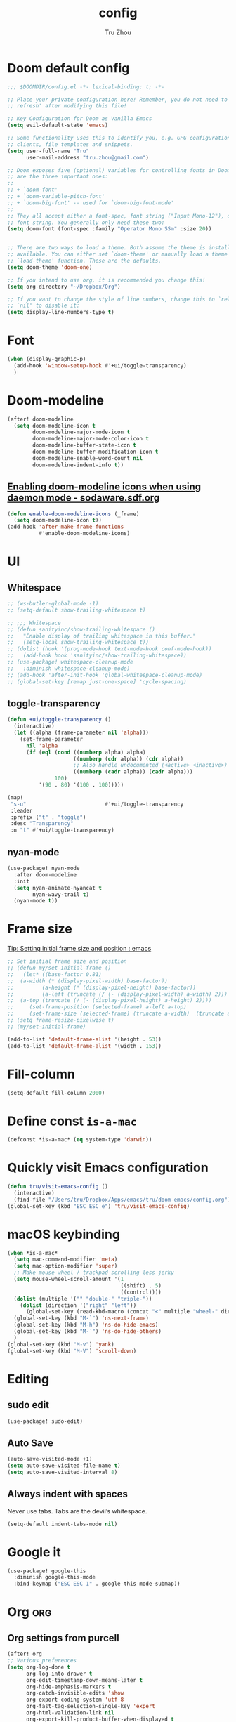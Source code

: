 #+TITLE: config
#+AUTHOR: Tru Zhou
#+STARTUP: overview
#+PROPERTY: header-args :comments yes :results silent

* Doom default config
#+begin_src emacs-lisp
;;; $DOOMDIR/config.el -*- lexical-binding: t; -*-

;; Place your private configuration here! Remember, you do not need to run 'doom
;; refresh' after modifying this file!

;; Key Configuration for Doom as Vanilla Emacs
(setq evil-default-state 'emacs)

;; Some functionality uses this to identify you, e.g. GPG configuration, email
;; clients, file templates and snippets.
(setq user-full-name "Tru"
      user-mail-address "tru.zhou@gmail.com")

;; Doom exposes five (optional) variables for controlling fonts in Doom. Here
;; are the three important ones:
;;
;; + `doom-font'
;; + `doom-variable-pitch-font'
;; + `doom-big-font' -- used for `doom-big-font-mode'
;;
;; They all accept either a font-spec, font string ("Input Mono-12"), or xlfd
;; font string. You generally only need these two:
(setq doom-font (font-spec :family "Operator Mono SSm" :size 20))


;; There are two ways to load a theme. Both assume the theme is installed and
;; available. You can either set `doom-theme' or manually load a theme with the
;; `load-theme' function. These are the defaults.
(setq doom-theme 'doom-one)

;; If you intend to use org, it is recommended you change this!
(setq org-directory "~/Dropbox/Org")

;; If you want to change the style of line numbers, change this to `relative' or
;; `nil' to disable it:
(setq display-line-numbers-type t)
#+end_src

* Font
#+begin_src emacs-lisp
(when (display-graphic-p)
  (add-hook 'window-setup-hook #'+ui/toggle-transparency)
  )
#+end_src

* Doom-modeline
#+begin_src emacs-lisp
(after! doom-modeline
  (setq doom-modeline-icon t
        doom-modeline-major-mode-icon t
        doom-modeline-major-mode-color-icon t
        doom-modeline-buffer-state-icon t
        doom-modeline-buffer-modification-icon t
        doom-modeline-enable-word-count nil
        doom-modeline-indent-info t))
#+end_src

** [[http://sodaware.sdf.org/notes/emacs-daemon-doom-modeline-icons/][Enabling doom-modeline icons when using daemon mode - sodaware.sdf.org]]
#+begin_src emacs-lisp
(defun enable-doom-modeline-icons (_frame)
  (setq doom-modeline-icon t))
(add-hook 'after-make-frame-functions
          #'enable-doom-modeline-icons)
#+end_src

* UI
** Whitespace
#+begin_src emacs-lisp
;; (ws-butler-global-mode -1)
;; (setq-default show-trailing-whitespace t)

;; ;;; Whitespace
;; (defun sanityinc/show-trailing-whitespace ()
;;   "Enable display of trailing whitespace in this buffer."
;;   (setq-local show-trailing-whitespace t))
;; (dolist (hook '(prog-mode-hook text-mode-hook conf-mode-hook))
;;   (add-hook hook 'sanityinc/show-trailing-whitespace))
;; (use-package! whitespace-cleanup-mode
;;   :diminish whitespace-cleanup-mode)
;; (add-hook 'after-init-hook 'global-whitespace-cleanup-mode)
;; (global-set-key [remap just-one-space] 'cycle-spacing)
#+end_src

** toggle-transparency
#+begin_src emacs-lisp
(defun +ui/toggle-transparency ()
  (interactive)
  (let ((alpha (frame-parameter nil 'alpha)))
    (set-frame-parameter
      nil 'alpha
      (if (eql (cond ((numberp alpha) alpha)
                     ((numberp (cdr alpha)) (cdr alpha))
                     ;; Also handle undocumented (<active> <inactive>) form.
                     ((numberp (cadr alpha)) (cadr alpha)))
               100)
          '(90 . 80) '(100 . 100)))))

(map!
 "s-u"                         #'+ui/toggle-transparency
 :leader
 :prefix ("t" . "toggle")
 :desc "Transparency"
 :n "t" #'+ui/toggle-transparency)
#+end_src

** nyan-mode
#+begin_src emacs-lisp
(use-package! nyan-mode
  :after doom-modeline
  :init
  (setq nyan-animate-nyancat t
        nyan-wavy-trail t)
  (nyan-mode t))
#+end_src

* Frame size
[[https://www.reddit.com/r/emacs/comments/9c0a4d/tip_setting_initial_frame_size_and_position/][Tip: Setting initial frame size and position : emacs]]
#+begin_src emacs-lisp
;; Set initial frame size and position
;; (defun my/set-initial-frame ()
;;   (let* ((base-factor 0.81)
;; 	(a-width (* (display-pixel-width) base-factor))
;;         (a-height (* (display-pixel-height) base-factor))
;;         (a-left (truncate (/ (- (display-pixel-width) a-width) 2)))
;; 	(a-top (truncate (/ (- (display-pixel-height) a-height) 2))))
;;     (set-frame-position (selected-frame) a-left a-top)
;;     (set-frame-size (selected-frame) (truncate a-width)  (truncate a-height) t)))
;; (setq frame-resize-pixelwise t)
;; (my/set-initial-frame)
#+end_src

#+begin_src emacs-lisp
(add-to-list 'default-frame-alist '(height . 53))
(add-to-list 'default-frame-alist '(width . 153))
#+end_src

* Fill-column

#+begin_src emacs-lisp
(setq-default fill-column 2000)
#+end_src

* Define const =is-a-mac=
#+begin_src emacs-lisp
(defconst *is-a-mac* (eq system-type 'darwin))
#+end_src

* Quickly visit Emacs configuration
#+BEGIN_SRC emacs-lisp
(defun tru/visit-emacs-config ()
  (interactive)
  (find-file "/Users/tru/Dropbox/Apps/emacs/tru/doom-emacs/config.org"))
(global-set-key (kbd "ESC ESC e") 'tru/visit-emacs-config)
#+END_SRC

* macOS keybinding

#+begin_src emacs-lisp
(when *is-a-mac*
  (setq mac-command-modifier 'meta)
  (setq mac-option-modifier 'super)
  ;; Make mouse wheel / trackpad scrolling less jerky
  (setq mouse-wheel-scroll-amount '(1
                                    ((shift) . 5)
                                    ((control))))
  (dolist (multiple '("" "double-" "triple-"))
    (dolist (direction '("right" "left"))
      (global-set-key (read-kbd-macro (concat "<" multiple "wheel-" direction ">")) 'ignore)))
  (global-set-key (kbd "M-`") 'ns-next-frame)
  (global-set-key (kbd "M-h") 'ns-do-hide-emacs)
  (global-set-key (kbd "M-˙") 'ns-do-hide-others)
  )
(global-set-key (kbd "M-v") 'yank)
(global-set-key (kbd "M-V") 'scroll-down)
#+end_src

#+RESULTS:
: ns-do-hide-others

* Editing
** sudo edit
#+BEGIN_SRC emacs-lisp
(use-package! sudo-edit)
#+END_SRC

** Auto Save
#+BEGIN_SRC emacs-lisp
(auto-save-visited-mode +1)
(setq auto-save-visited-file-name t)
(setq auto-save-visited-interval 8)
#+END_SRC

** Always indent with spaces
Never use tabs. Tabs are the devil’s whitespace.
#+BEGIN_SRC emacs-lisp
(setq-default indent-tabs-mode nil)
#+END_SRC

* Google it
#+BEGIN_SRC emacs-lisp
(use-package! google-this
  :diminish google-this-mode
  :bind-keymap ("ESC ESC 1" . google-this-mode-submap))
#+END_SRC

* Org :org:
** Org settings from purcell
#+begin_src emacs-lisp
(after! org
;; Various preferences
(setq org-log-done t
      org-log-into-drawer t
      org-edit-timestamp-down-means-later t
      org-hide-emphasis-markers t
      org-catch-invisible-edits 'show
      org-export-coding-system 'utf-8
      org-fast-tag-selection-single-key 'expert
      org-html-validation-link nil
      org-export-kill-product-buffer-when-displayed t
      org-tags-column 80)

(setq org-support-shift-select t)
(setq org-capture-templates
      `(("t" "todo" entry (file "")  ; "" => `org-default-notes-file'
         "* NEXT %?\n%U\n" :clock-resume t)
        ("n" "note" entry (file "")
         "* %? :NOTE:\n%U\n%a\n" :clock-resume t)
        ))
(setq org-refile-use-cache nil)
)

;; Re-align tags when window shape changes
(after! 'org-agenda
  (add-hook 'org-agenda-mode-hook
            (lambda () (add-hook 'window-configuration-change-hook 'org-agenda-align-tags nil t))))

(after! org
;;; To-do settings
(setq org-todo-keywords
      (quote ((sequence "TODO(t)" "NEXT(n)" "|" "DONE(d!/!)")
              (sequence "PROJECT(p)" "|" "DONE(d!/!)" "CANCELLED(c@/!)")
              (sequence "WAITING(w@/!)" "DELEGATED(e!)" "HOLD(h)" "|" "CANCELLED(c@/!)")))
      org-todo-repeat-to-state "NEXT")

(setq org-todo-keyword-faces
      (quote (("NEXT" :inherit warning)
              ("PROJECT" :inherit font-lock-string-face))))

(setq-default org-agenda-clockreport-parameter-plist '(:link t :maxlevel 3))


(let ((active-project-match "-INBOX/PROJECT"))

  (setq org-stuck-projects
        `(,active-project-match ("NEXT")))

  (setq org-agenda-compact-blocks t
        org-agenda-sticky t
        org-agenda-start-on-weekday nil
        org-agenda-span 'day
        org-agenda-include-diary nil
        org-agenda-sorting-strategy
        '((agenda habit-down time-up user-defined-up effort-up category-keep)
          (todo category-up effort-up)
          (tags category-up effort-up)
          (search category-up))
        org-agenda-window-setup 'current-window
        org-agenda-custom-commands
        `(("N" "Notes" tags "NOTE"
           ((org-agenda-overriding-header "Notes")
            (org-tags-match-list-sublevels t)))
          ("g" "GTD"
           ((agenda "" nil)
            (tags "INBOX"
                  ((org-agenda-overriding-header "Inbox")
                   (org-tags-match-list-sublevels nil)))
            (stuck ""
                   ((org-agenda-overriding-header "Stuck Projects")
                    (org-agenda-tags-todo-honor-ignore-options t)
                    (org-tags-match-list-sublevels t)
                    (org-agenda-todo-ignore-scheduled 'future)))
            (tags-todo "-INBOX"
                       ((org-agenda-overriding-header "Next Actions")
                        (org-agenda-tags-todo-honor-ignore-options t)
                        (org-agenda-todo-ignore-scheduled 'future)
                        (org-agenda-skip-function
                         '(lambda ()
                            (or (org-agenda-skip-subtree-if 'todo '("HOLD" "WAITING"))
                                (org-agenda-skip-entry-if 'nottodo '("NEXT")))))
                        (org-tags-match-list-sublevels t)
                        (org-agenda-sorting-strategy
                         '(todo-state-down effort-up category-keep))))
            (tags-todo ,active-project-match
                       ((org-agenda-overriding-header "Projects")
                        (org-tags-match-list-sublevels t)
                        (org-agenda-sorting-strategy
                         '(category-keep))))
            (tags-todo "-INBOX/-NEXT"
                       ((org-agenda-overriding-header "Orphaned Tasks")
                        (org-agenda-tags-todo-honor-ignore-options t)
                        (org-agenda-todo-ignore-scheduled 'future)
                        (org-agenda-skip-function
                         '(lambda ()
                            (or (org-agenda-skip-subtree-if 'todo '("PROJECT" "HOLD" "WAITING" "DELEGATED"))
                                (org-agenda-skip-subtree-if 'nottododo '("TODO")))))
                        (org-tags-match-list-sublevels t)
                        (org-agenda-sorting-strategy
                         '(category-keep))))
            (tags-todo "/WAITING"
                       ((org-agenda-overriding-header "Waiting")
                        (org-agenda-tags-todo-honor-ignore-options t)
                        (org-agenda-todo-ignore-scheduled 'future)
                        (org-agenda-sorting-strategy
                         '(category-keep))))
            (tags-todo "/DELEGATED"
                       ((org-agenda-overriding-header "Delegated")
                        (org-agenda-tags-todo-honor-ignore-options t)
                        (org-agenda-todo-ignore-scheduled 'future)
                        (org-agenda-sorting-strategy
                         '(category-keep))))
            (tags-todo "-INBOX"
                       ((org-agenda-overriding-header "On Hold")
                        (org-agenda-skip-function
                         '(lambda ()
                            (or (org-agenda-skip-subtree-if 'todo '("WAITING"))
                                (org-agenda-skip-entry-if 'nottodo '("HOLD")))))
                        (org-tags-match-list-sublevels nil)
                        (org-agenda-sorting-strategy
                         '(category-keep))))
            ;; (tags-todo "-NEXT"
            ;;            ((org-agenda-overriding-header "All other TODOs")
            ;;             (org-match-list-sublevels t)))
            )))))
)

(add-hook 'org-agenda-mode-hook 'hl-line-mode)

;;; Archiving
(after! org
(setq org-archive-mark-done nil)
(setq org-archive-location "%s_archive::* Archive")
)
#+end_src

** Org note file
#+BEGIN_SRC emacs-lisp
(after! org
  (setq org-default-notes-file "~/Dropbox/Org/inbox.org"))
#+END_SRC

** Org Agenda File
#+BEGIN_SRC emacs-lisp
(after! org
  (setq org-agenda-files "~/Dropbox/Apps/org-agenda/agenda_files"))
#+END_SRC

** Org Capture for alfred
   https://github.com/ifitzpat/org-capture-popclip-extension/blob/master/el/alfred-org-capture.el

   #+BEGIN_SRC emacs-lisp
     (defvar org-mac-context nil)

     ;;; Use org-mac to get link context and insert it to the captured item
     (add-hook 'org-capture-prepare-finalize-hook
               (lambda ()
                 (when (equal
                        (cdr (assoc 'name (frame-parameters (selected-frame))))
                        "remember")
                   (progn
                     (goto-char (point-max))
                     (if org-mac-context
                         (progn
                           (insert (concat org-mac-context "\n"))
                           (setq org-mac-context nil))
                       nil)
                     (call-interactively 'org-mac-grab-link)))))

     ;;; Delete frame when capture is done
     (add-hook 'org-capture-after-finalize-hook
               (lambda ()
                 (when (equal
                        (cdr (assoc 'name (frame-parameters (selected-frame))))
                        "remember")
                   (delete-frame))))

     ;;; Code:
     (defun make-orgcapture-frame (&optional mytext)
       "Create a new frame and run org-capture."
       (interactive)
       (setq org-mac-context mytext)
       (make-frame '((name . "remember") (width . 100) (height . 30)
                     (top . 400) (left . 300)
                     ))
       (select-frame-by-name "remember")
       (org-capture))




     ;;     (add-to-list 'default-frame-alist '(height . 39))
     ;;     (add-to-list 'default-frame-alist '(width . 124))

     ;; ;;; Code:
     ;; ;;; https://github.com/jjasghar/alfred-org-capture
     ;; (defun make-orgcapture-frame ()
     ;;   "Create a new frame and run org-capture."
     ;;   (interactive)
     ;;   (make-frame '((name . "remember") (width . 124) (height . 39)
     ;;                 (top . 400) (left . 300)
     ;;                 (font . "Operator Mono SSm")
     ;;                 ))
     ;;   (select-frame-by-name "remember")
     ;;   (org-capture))
   #+END_SRC

** Visit daily org file

   #+BEGIN_SRC emacs-lisp
     (defun tru/visit-my-org-daily ()
       (interactive)
       (find-file "~/Dropbox/Org/daily.org"))
     (global-set-key (kbd "ESC ESC d") 'tru/visit-my-org-daily)
   #+END_SRC

** Org ansi
#+begin_src emacs-lisp
(defun tru/org-redisplay-ansi-export-blocks ()
  "Refresh the display of ANSI text source blocks."
  (interactive)
  (org-element-map (org-element-parse-buffer) 'export-block
    (lambda (export)
      (when (equalp "ansi" (org-element-property :type export))
        (let ((begin (org-element-property :begin export))
              (end (org-element-property :end export)))
          (ansi-color-apply-on-region begin end))))))

(defun tru/org-redisplay-ansi-example-blocks ()
  "Refresh the display of ANSI text source blocks."
  (interactive)
  (org-element-map (org-element-parse-buffer) 'example-block
    (lambda (example)
      (when (equalp "ansi" (org-element-property :switches example))
        (let ((begin (org-element-property :begin example))
              (end (org-element-property :end example)))
          (ansi-color-apply-on-region begin end))))))

(use-package! org
  :defer t
  :config
  (add-to-list 'org-babel-after-execute-hook #'tru/org-redisplay-ansi-export-blocks)
  (add-to-list 'org-babel-after-execute-hook #'tru/org-redisplay-ansi-example-blocks)
  (org-babel-do-load-languages 'org-babel-load-languages '((shell . t)))
)
#+end_src

example:
#+begin_example
;#+begin_src shell :results output verbatim drawer :wrap export ansi
echo "\e[33mTest text\e[0m"
echo Styles: '\e[3mitalic\e[0m' '\e[1mbold\e[0m' '\e[4munderline\e[0m' '\e[1m\e[3mbolditalics\e[0m'
;#+end_src

;#+RESULTS:
;#+begin_export ansi
Test text
Styles: italic bold underline bolditalics
;#+end_export
#+end_example

** Display preferences

Make TAB act as if it were issued in a buffer of the language's major mode.

#+BEGIN_SRC emacs-lisp
(after! org
  (setq org-src-tab-acts-natively t))
#+END_SRC

When editing a code snippet, use the current window rather than popping open a
new one (which shows the same information).

#+BEGIN_SRC emacs-lisp
(after! org
  (setq org-src-window-setup 'current-window))
#+END_SRC

Quickly insert a block of elisp:

#+BEGIN_SRC emacs-lisp
(after! org
   (add-to-list 'org-structure-template-alist '("el" . "src emacs-lisp"))
)
#+END_SRC

** Ob-async
#+begin_src emacs-lisp
(use-package! ob-async)
#+end_src

** Org-rifle
#+begin_src emacs-lisp
(use-package! helm-org-rifle)
#+end_src

** Org clock zone color
#+begin_src emacs-lisp
(defun my:org-agenda-time-grid-spacing ()
  "Set different line spacing w.r.t. time duration."
  (save-excursion
    (let* ((background (alist-get 'background-mode (frame-parameters)))
           (background-dark-p (string= background "dark"))
           (colors (if background-dark-p
                       (list "#aa557f" "DarkGreen" "DarkSlateGray" "DarkSlateBlue")
                     (list "#F6B1C3" "#FFFF9D" "#BEEB9F" "#ADD5F7")))
           pos
           duration)
      (nconc colors colors)
      (goto-char (point-min))
      (while (setq pos (next-single-property-change (point) 'duration))
        (goto-char pos)
        (when (and (not (equal pos (point-at-eol)))
                   (setq duration (org-get-at-bol 'duration)))
          (let ((line-height (if (< duration 30) 1.0 (+ 0.5 (/ duration 60))))
                (ov (make-overlay (point-at-bol) (1+ (point-at-eol)))))
            (overlay-put ov 'face `(:background ,(car colors)
                                                :foreground
                                                ,(if background-dark-p "black" "white")))
            (setq colors (cdr colors))
            (overlay-put ov 'line-height line-height)
            (overlay-put ov 'line-spacing (1- line-height))))))))

(add-hook 'org-agenda-finalize-hook #'my:org-agenda-time-grid-spacing)
#+end_src

* Display ansi color
  #+begin_src emacs-lisp
    (defun tru/display-ansi-colors ()
      (interactive)
      (let ((inhibit-read-only t))
        (ansi-color-apply-on-region (point-min) (point-max))))
  #+end_src
* recentf
#+begin_src emacs-lisp
(add-hook 'after-init-hook 'recentf-mode)
(setq-default
 recentf-max-saved-items 1000
 recentf-exclude '("/tmp/" "/ssh:"))
#+end_src
* defhydra
** multiple-cursors
#+begin_src emacs-lisp
(defhydra hydra-multiple-cursors (:hint nil)
  "
 Up^^             Down^^           Miscellaneous           % 2(mc/num-cursors) cursor%s(if (> (mc/num-cursors) 1) \"s\" \"\")
------------------------------------------------------------------
 [_p_]   Next     [_n_]   Next     [_l_] Edit lines  [_0_] Insert numbers
 [_P_]   Skip     [_N_]   Skip     [_a_] Mark all    [_A_] Insert letters
 [_M-p_] Unmark   [_M-n_] Unmark   [_s_] Search
 [Click] Cursor at point       [_q_] Quit"
  ("l" mc/edit-lines :exit t)
  ("a" mc/mark-all-like-this :exit t)
  ("n" mc/mark-next-like-this)
  ("N" mc/skip-to-next-like-this)
  ("M-n" mc/unmark-next-like-this)
  ("p" mc/mark-previous-like-this)
  ("P" mc/skip-to-previous-like-this)
  ("M-p" mc/unmark-previous-like-this)
  ("s" mc/mark-all-in-region-regexp :exit t)
  ("0" mc/insert-numbers :exit t)
  ("A" mc/insert-letters :exit t)
  ("<mouse-1>" mc/add-cursor-on-click)
  ;; Help with click recognition in this hydra
  ("<down-mouse-1>" ignore)
  ("<drag-mouse-1>" ignore)
  ("q" nil))
#+end_src
* vterm
#+begin_src emacs-lisp
(after! vterm
   (define-key vterm-mode-map (kbd "M-v")                #'vterm-yank)
   (define-key vterm-mode-map [remap whole-line-or-region-yank]                #'vterm-yank)
)
#+end_src
* ivy-postframe
#+begin_src emacs-lisp
(use-package! ivy-posframe
  :after ivy
  :diminish
  :config
  (setq ivy-posframe-display-functions-alist '((t . ivy-posframe-display-at-frame-top-center))
        ivy-posframe-height-alist '((t . 20))
        ivy-posframe-parameters '((internal-border-width . 10))
        ivy-posframe-width 188
        )

  ;; (if (member "Menlo" (font-family-list))
  ;;     (setq ivy-posframe-parameters '((internal-border-width . 10) (font . "Menlo")))
  ;;   ivy-posframe-parameters '((internal-border-width . 10)))
  ;; (setq ivy-posframe-width 188)
  (ivy-posframe-mode +1))

#+end_src
* TODO Auto-Correct Words

  =void-function ispell-get-word=

  http://endlessparentheses.com/ispell-and-abbrev-the-perfect-auto-correct.html
  https://www.youtube.com/watch?v=fhI_riv_6HM

  =brew install ispell=

  #+BEGIN_SRC emacs-lisp
    (setq ispell-program-name "/usr/local/bin/ispell")

    (define-key ctl-x-map "\C-i"
      #'endless/ispell-word-then-abbrev)

    (defun endless/simple-get-word ()
      (car-safe (save-excursion (ispell-get-word nil))))

    (defun endless/ispell-word-then-abbrev (p)
      "Call `ispell-word', then create an abbrev for it.
    With prefix P, create local abbrev. Otherwise it will
    be global.
    If there's nothing wrong with the word at point, keep
    looking for a typo until the beginning of buffer. You can
    skip typos you don't want to fix with `SPC', and you can
    abort completely with `C-g'."
      (interactive "P")
      (let (bef aft)
        (save-excursion
          (while (if (setq bef (endless/simple-get-word))
                     ;; Word was corrected or used quit.
                     (if (ispell-word nil 'quiet)
                         nil ; End the loop.
                       ;; Also end if we reach `bob'.
                       (not (bobp)))
                   ;; If there's no word at point, keep looking
                   ;; until `bob'.
                   (not (bobp)))
            (backward-word)
            (backward-char))
          (setq aft (endless/simple-get-word)))
        (if (and aft bef (not (equal aft bef)))
            (let ((aft (downcase aft))
                  (bef (downcase bef)))
              (define-abbrev
                (if p local-abbrev-table global-abbrev-table)
                bef aft)
              (message "\"%s\" now expands to \"%s\" %sally"
                       bef aft (if p "loc" "glob")))
          (user-error "No typo at or before point"))))

    (setq save-abbrevs 'silently)
    (setq-default abbrev-mode t)

  #+END_SRC

* Easy-hugo
#+BEGIN_SRC emacs-lisp
(use-package easy-hugo
  :init
  ;; Main blog
  (setq easy-hugo-basedir "~/Dropbox/git/github/hugo-blog/")
  (setq easy-hugo-url "https://tru2dagame.github.io")
  (setq easy-hugo-previewtime "300")
  ;; (define-key global-map (kbd "C-c C-e") 'easy-hugo)

  (setq easy-hugo-bloglist
        ;; blog2 setting
        '(((easy-hugo-basedir . "~/Dropbox/git/gitlab/ubnt-hugo-blog/blog-ui/")
           (easy-hugo-url . "http://blog.stg.ui.com.cn")
           )
          ;; blog5 for github pages
          ;; ((easy-hugo-basedir . "~/src/github.com/masasam/githubpages/")
          ;;  (easy-hugo-url . "https://yourid.github.io"))
          ;; ;; blog6 for firebase hosting
          ;; ((easy-hugo-basedir . "~/src/github.com/masasam/firebase/")
          ;;  (easy-hugo-url . "https://yourproject.firebaseapp.com"))

          ))
  :bind ("C-c C-e" . easy-hugo))
 #+END_SRC
* TODO Git auto commit
#+begin_src emacs-lisp
(use-package! git-auto-commit-mode
  :config
  ;;(setq shell-command-prompt-show-cwd t)
  (setq-default gac-automatically-push-p t)
  (setq-default gac-debounce-interval 120)
)
#+end_src
* Server mode

#+begin_src emacs-lisp
(use-package! server
  :hook (after-init . server-mode))
#+end_src
* Edit server
https://chrome.google.com/webstore/detail/edit-with-emacs/ljobjlafonikaiipfkggjbhkghgicgoh
#+begin_src emacs-lisp
(use-package! edit-server
  :config
  (edit-server-start)
  (setq edit-server-default-major-mode 'markdown-mode)
  (setq edit-server-new-frame nil)
)
#+end_src

* macOS open iTerm in current directory
#+BEGIN_SRC emacs-lisp
(defun my/iterm-goto-filedir-or-home ()
  "Go to present working dir and focus iterm"
  (interactive)
  (do-applescript
   " do shell script \"open -a iTerm\"\n"
   )
  (do-applescript
   (concat
    " tell application \"iTerm\"\n"
    "   tell the current session of current window\n"
    (format "     write text \"cd %s\" \n"
            ;; string escaping madness for applescript
            (replace-regexp-in-string "\\\\" "\\\\\\\\"
                                      (shell-quote-argument (or default-directory "~"))))
    "   end tell\n"
    " end tell\n"
    " do shell script \"open -a iTerm\"\n"
    ))
  )
#+END_SRC

